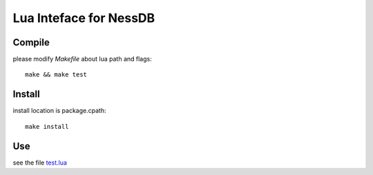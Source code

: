 
Lua Inteface for NessDB
============================================================

Compile
------------------------------------------------------------

please modify *Makefile* about lua path and flags::

    make && make test

Install
------------------------------------------------------------

install location is package.cpath::

    make install

Use
------------------------------------------------------------

see the file `test.lua <lua/test.lua>`_




